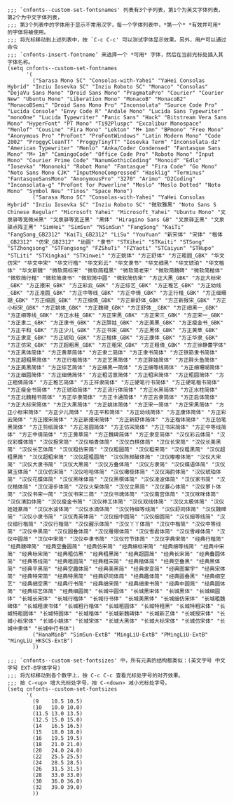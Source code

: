 #+BEGIN_SRC elisp :tangle ~/.emacs.d/cnfonts/v4/profile1.el
;;; `cnfonts--custom-set-fontsnames' 列表有3个子列表，第1个为英文字体列表，第2个为中文字体列表，
;;; 第3个列表中的字体用于显示不常用汉字，每一个字体列表中，*第一个* *有效并可用* 的字体将被使用。
;;; 将光标移动到上述列表中，按 `C-c C-c' 可以测试字体显示效果。另外，用户可以通过命令
;;; `cnfonts-insert-fontname’ 来选择一个 *可用* 字体，然后在当前光标处插入其字体名称。
(setq cnfonts--custom-set-fontnames
      '(
        ("Sarasa Mono SC" "Consolas-with-Yahei" "YaHei Consolas Hybrid" "Inziu Iosevka SC" "Inziu Roboto SC" "Monaco" "Consolas" "DejaVu Sans Mono" "Droid Sans Mono" "PragmataPro" "Courier" "Courier New" "Ubuntu Mono" "Liberation Mono" "MonacoB" "MonacoB2" "MonacoBSemi" "Droid Sans Mono Pro" "Inconsolata" "Source Code Pro" "Lucida Console" "Envy Code R" "Andale Mono" "Lucida Sans Typewriter" "monoOne" "Lucida Typewriter" "Panic Sans" "Hack" "Bitstream Vera Sans Mono" "HyperFont" "PT Mono" "Ti92Pluspc" "Excalibur Monospace" "Menlof" "Cousine" "Fira Mono" "Lekton" "M+ 1mn" "BPmono" "Free Mono" "Anonymous Pro" "ProFont" "ProFontWindows" "Latin Modern Mono" "Code 2002" "ProggyCleanTT" "ProggyTinyTT" "Iosevka Term" "Inconsolata-dz" "American Typewriter" "Menlo" "Anka/Coder Condensed" "Fantasque Sans Mono" "M+ 1m" "CamingoCode" "Office Code Pro" "Roboto Mono" "Input Mono" "Courier Prime Code" "NanumGothicCoding" "Monoid" "Edlo" "Iosevka" "Mononoki" "Robot Mono" "Fantasque" "Fira Code" "Go Mono" "Noto Sans Mono CJK" "InputMonoCompressed" "Hasklig" "Terminus" "FantasqueSansMono" "AnonymousPro" "3270" "Arimo" "D2Coding" "Inconsolata-g" "ProFont for Powerline" "Meslo" "Meslo Dotted" "Noto Mono" "Symbol Neu" "Tinos" "Space Mono")
        ("Sarasa Mono SC" "Consolas-with-Yahei" "YaHei Consolas Hybrid" "Inziu Iosevka SC" "Inziu Roboto SC" "微软雅黑" "Noto Sans S Chinese Regular" "Microsoft Yahei" "Microsoft_Yahei" "Ubuntu Mono" "文泉驿等宽微米黑" "文泉驿等宽正黑" "黑体" "Hiragino Sans GB" "文泉驿正黑" "文泉驿点阵正黑" "SimHei" "SimSun" "NSimSun" "FangSong" "KaiTi" "FangSong_GB2312" "KaiTi_GB2312" "LiSu" "YouYuan" "新宋体" "宋体" "楷体_GB2312" "仿宋_GB2312" "幼圆" "隶书" "STXihei" "STKaiti" "STSong" "STZhongsong" "STFangsong" "FZShuTi" "FZYaoti" "STCaiyun" "STHupo" "STLiti" "STXingkai" "STXinwei" "方正姚体" "方正舒体" "方正粗圆_GBK" "华文仿宋" "华文中宋" "华文行楷" "华文彩云" "华文隶书" "华文细黑" "华文琥珀" "华文楷体" "华文新魏" "微软简标宋" "微软简粗黑" "微软简老宋" "微软简魏碑" "微软简楷体" "微软简行楷" "微软简隶书" "微软简中圆" "微软简仿宋" "方正大黑_GBK" "方正大标宋_GBK" "方正报宋_GBK" "方正彩云_GBK" "方正综艺_GBK" "方正稚艺_GBK" "方正幼线_GBK" "方正准圆_GBK" "方正中等线_GBK" "方正中倩_GBK" "方正行楷_GBK" "方正细珊瑚_GBK" "方正细圆_GBK" "方正细倩_GBK" "方正新舒体_GBK" "方正新报宋_GBK" "方正小标宋_GBK" "方正姚体_GBK" "方正魏碑_GBK" "方正舒体__GBK" "方正细黑一_GBK" "方正细等线_GBK" "方正水柱_GBK" "方正宋黑_GBK" "方正宋三_GBK" "方正宋一_GBK" "方正隶二_GBK" "方正隶书_GBK" "方正胖娃_GBK" "方正美黑_GBK" "方正瘦金书_GBK" "方正平和_GBK" "方正少儿_GBK" "方正书宋_GBK" "方正黑体_GBK" "方正黄草_GBK" "方正隶变_GBK" "方正琥珀_GBK" "方正楷体_GBK" "方正康体_GBK" "方正华隶_GBK" "方正仿宋_GBK" "方正超粗黑_GBK" "方正粗宋_GBK" "方正粗倩_GBK" "方正徐静蕾字体" "方正黑体简体" "方正黄草简体" "方正隶二简体" "方正隶书简体" "方正铁筋隶书简体" "方正超粗黑简体" "方正行楷简体" "方正艺黑简体" "方正胖娃简体" "方正胖头鱼简体" "方正美黑简体" "方正综艺简体" "方正细黑一简体" "方正细等线简体" "方正细珊瑚简体" "方正细圆简体" "方正细倩简体" "方正粗活意简体" "方正粗宋简体" "方正粗圆简体" "方正粗倩简体" "方正稚艺简体" "方正祥隶简体" "方正硬笔行书简体" "方正硬笔楷书简体" "方正瘦金书简体" "方正琥珀简体" "方正流行体简体" "方正水黑简体" "方正水柱简体" "方正北魏楷书简体" "方正华隶简体" "方正卡通简体" "方正古隶简体" "方正启体简体" "方正大标宋简体" "方正大黑简体" "方正姚体简体" "方正宋一简体" "方正宋黑简体" "方正小标宋简体" "方正少儿简体" "方正平和简体" "方正幼线简体" "方正康体简体" "方正彩云简体" "方正报宋简体" "方正新报宋简体" "方正新舒体简体" "方正楷体简体" "方正毡笔黑简体" "方正剪纸简体" "方正准圆简体" "方正仿宋简体" "方正书宋简体" "方正中等线简体" "方正中倩简体" "方正黄草简" "方正魏碑简体" "方正隶变简体" "汉仪彩云体简" "汉仪彩蝶体简" "汉仪报宋简" "汉仪柏青体简" "汉仪白棋体简" "汉仪长宋简" "汉仪长美黑简" "汉仪长艺体简" "汉仪粗仿宋简" "汉仪粗圆简" "汉仪粗宋简" "汉仪粗黑简" "汉仪超粗黑简" "汉仪超粗宋简" "汉仪超粗圆简" "汉仪陈频破体简" "汉仪嘟嘟体简" "汉仪大宋简" "汉仪大隶书简" "汉仪大黑简" "汉仪方叠体简" "汉仪方隶简" "汉仪蝶语体简" "汉仪黛玉体简" "汉仪仿宋简" "汉仪哈哈体简" "汉仪橄榄体简" "汉仪海韵体简" "汉仪琥珀体简" "汉仪花蝶体简" "汉仪黑咪体简" "汉仪黑棋体简" "汉仪凌波体简" "汉仪家书简" "汉仪楷体简" "汉仪漫步体简" "汉仪火柴体简" "汉仪立黑简" "汉仪菱心体简" "汉仪萝卜体简" "汉仪书宋一简" "汉仪书宋二简" "汉仪书魂体简" "汉仪南宫体简" "汉仪咪咪体简" "汉仪清韵体简" "汉仪瘦金书简" "汉仪神工体简" "汉仪双线体简" "汉仪太极体简" "汉仪娃娃篆简" "汉仪水波体简" "汉仪水滴体简" "汉仪特细等线简" "汉仪舒同体简" "汉仪魏碑简" "汉仪小隶书简" "汉仪秀英体简" "汉仪细中圆简" "汉仪细圆简" "汉仪细等线简" "汉仪细行楷简" "汉仪行楷简" "汉仪醒示体简" "汉仪丫丫体简" "汉仪中楷简" "汉仪中等线简" "汉仪中黑简" "汉仪圆叠体简" "汉仪雁翎体简" "汉仪雪君体简" "汉仪雪峰体简" "汉仪中圆简" "汉仪中宋简" "汉仪中隶书简" "汉仪竹节体简" "汉仪字典宋简" "经典行楷简" "经典魏碑简" "经典空叠圆简" "经典仿宋简" "经典细标宋简" "经典细等线简" "经典中宋简" "经典标宋简" "经典粗仿黑" "经典粗黑简" "经典超圆简" "经典长宋简" "经典叠圆体简" "经典等线简" "经典粗圆简" "经典粗宋简" "经典楷体简" "经典空叠黑" "经典黑体简" "经典平黑简" "经典空趣体简" "经典美黑简" "经典隶变简" "经典图案字" "经典宋体简" "经典特宋简" "经典特黑简" "经典舒同体简" "经典趣体简" "经典圆叠黑" "经典细空艺" "经典细空黑" "经典行书简" "经典细宋简" "经典细隶书简" "经典中圆简" "经典圆体简" "经典综艺体简" "经典细圆简" "长城中圆体" "长城黑宋体" "长城黑体" "长城细圆体" "长城长宋体" "长城行楷体" "长城行书体" "长城美黑体" "长城细仿宋体" "长城粗魏碑体" "长城粗隶书体" "长城粗行楷体" "长城粗圆体" "长城特粗黑" "长城特粗宋体" "长城特粗圆体" "长城特圆体" "长城楷体" "长城新魏碑体" "长城新艺体" "长城报宋体" "长城小标宋体" "长城小姚体" "长城宋体" "长城大黑体" "长城大标宋体" "长城仿宋体" "长城中隶体" "长城中行书体")
        ("HanaMinB" "SimSun-ExtB" "MingLiU-ExtB" "PMingLiU-ExtB" "MingLiU_HKSCS-ExtB")
        ))

;;; `cnfonts--custom-set-fontsizes' 中，所有元素的结构都类似：(英文字号 中文字号 EXT-B字体字号)
;;; 将光标移动到各个数字上，按 C-c C-c 查看光标处字号的对齐效果。
;;; 按 C-<up> 增大光标处字号，按 C-<down> 减小光标处字号。
(setq cnfonts--custom-set-fontsizes
      '(
        (9    10.5 10.5)
        (10   10.0 10.0)
        (11.5 13.0 13.5)
        (12.5 15.0 15.0)
        (14   16.5 16.5)
        (15   18.0 18.0)
        (16   19.5 19.5)
        (18   21.0 21.0)
        (20   24.0 24.0)
        (22   25.5 25.5)
        (24   28.5 28.5)
        (26   31.5 31.5)
        (28   33.0 33.0)
        (30   36.0 36.0)
        (32   39.0 39.0)
        ))
#+END_SRC
